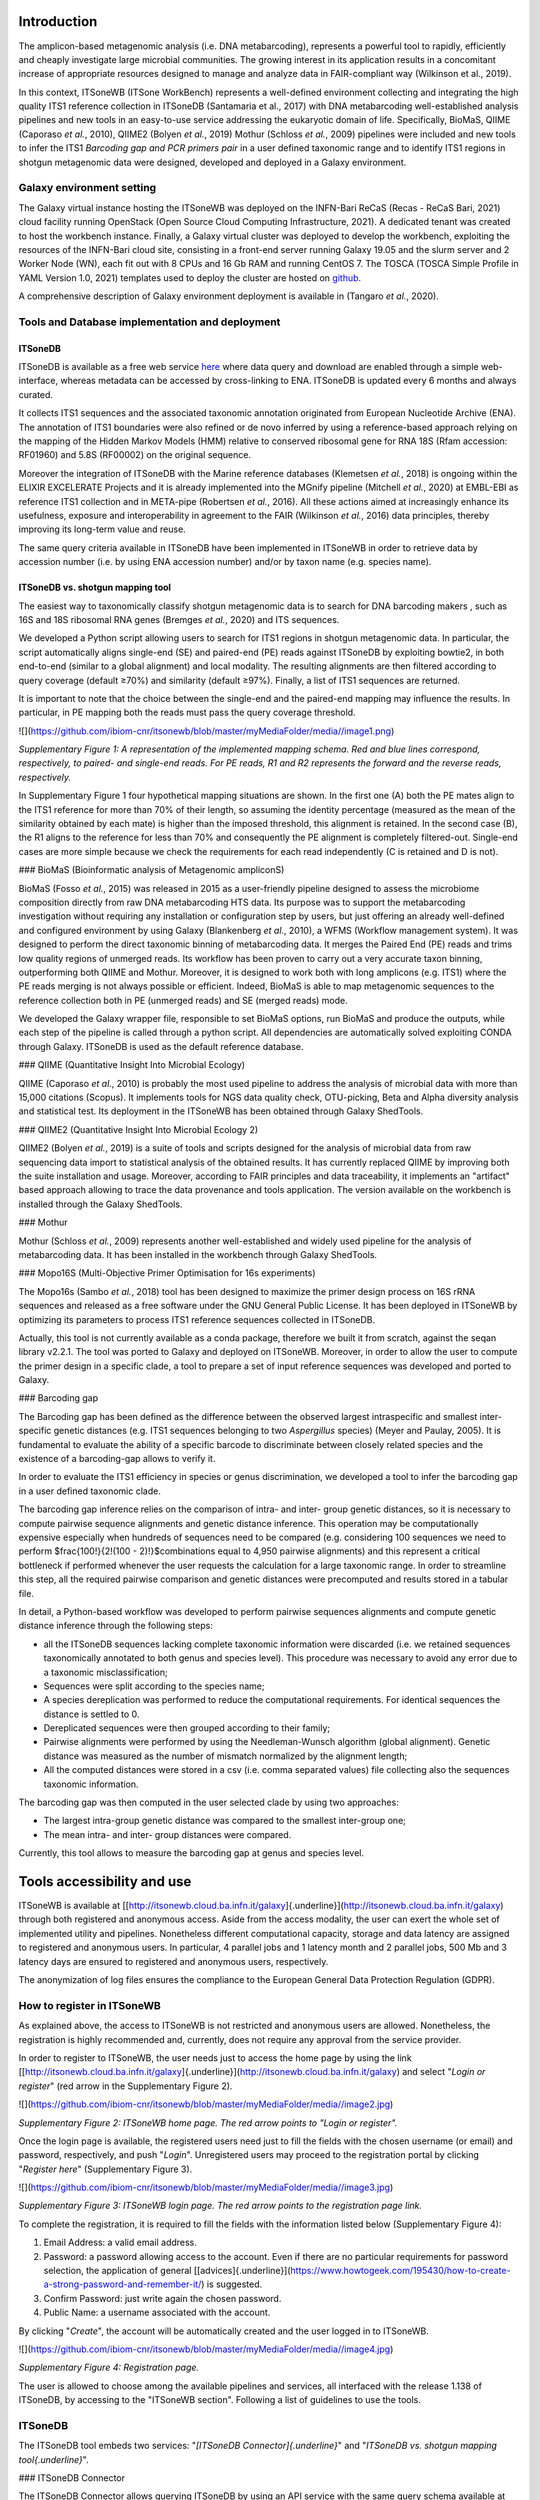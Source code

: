 Introduction
============

The amplicon-based metagenomic analysis (i.e. DNA metabarcoding), represents a powerful tool to rapidly, efficiently and cheaply investigate large microbial communities. The growing interest in its application results in a concomitant increase of appropriate resources designed to manage and analyze data in FAIR-compliant way (Wilkinson et al., 2019).

In this context, ITSoneWB (ITSone WorkBench) represents a well-defined environment collecting and integrating the high quality ITS1 reference collection in ITSoneDB (Santamaria et al., 2017) with DNA metabarcoding well-established analysis pipelines and new tools in an easy-to-use service addressing the eukaryotic domain of life. Specifically, BioMaS, QIIME (Caporaso *et al.*, 2010), QIIME2 (Bolyen *et al.*, 2019) Mothur (Schloss *et al.*, 2009) pipelines were included and new tools to infer the ITS1 *Barcoding gap and PCR primers pair* in a user defined taxonomic range and to identify ITS1 regions in shotgun metagenomic data were designed, developed and deployed in a Galaxy environment.

Galaxy environment setting
--------------------------

The Galaxy virtual instance hosting the ITSoneWB was deployed on the INFN-Bari ReCaS (Recas - ReCaS Bari, 2021) cloud facility running OpenStack (Open Source Cloud Computing Infrastructure, 2021). A dedicated tenant was created to host the workbench instance. Finally, a Galaxy virtual cluster was deployed to develop the workbench, exploiting the resources of the INFN-Bari cloud site, consisting in a front-end server running Galaxy 19.05 and the slurm server and 2 Worker Node (WN), each fit out with 8 CPUs and 16 Gb RAM and running CentOS 7. The TOSCA (TOSCA Simple Profile in YAML Version 1.0, 2021) templates used to deploy the cluster are hosted on `github <https://github.com/ibiom-cnr/itsonewb/tree/master/galaxy-deployment>`_.

A comprehensive description of Galaxy environment deployment is available in (Tangaro *et al.*, 2020).

Tools and Database implementation and deployment
------------------------------------------------

ITSoneDB 
^^^^^^^^

ITSoneDB is available as a free web service `here <http://itsonedb.cloud.ba.infn.it/>`_ where data query and download are enabled through a simple web-interface, whereas metadata can be accessed by cross-linking to ENA. ITSoneDB is updated every 6 months and always curated.

It collects ITS1 sequences and the associated taxonomic annotation originated from European Nucleotide Archive (ENA). The annotation of ITS1 boundaries were also refined or de novo inferred by using a reference-based approach relying on the mapping of the Hidden Markov Models (HMM) relative to conserved ribosomal gene for RNA 18S (Rfam accession: RF01960) and 5.8S (RF00002) on the original sequence.

Moreover the integration of ITSoneDB with the Marine reference databases (Klemetsen *et al.*, 2018) is ongoing within the ELIXIR EXCELERATE Projects and it is already implemented into the MGnify pipeline (Mitchell *et al.*, 2020) at EMBL-EBI as reference ITS1 collection and in META-pipe (Robertsen *et al.*, 2016). All these actions aimed at increasingly enhance its usefulness, exposure and interoperability in agreement to the FAIR (Wilkinson *et al.*, 2016) data principles, thereby improving its long-term value and reuse.

The same query criteria available in ITSoneDB have been implemented in
ITSoneWB in order to retrieve data by accession number (i.e. by using
ENA accession number) and/or by taxon name (e.g. species name).

ITSoneDB vs. shotgun mapping tool
^^^^^^^^^^^^^^^^^^^^^^^^^^^^^^^^^

The easiest way to taxonomically classify shotgun metagenomic data is to
search for DNA barcoding makers , such as 16S and 18S ribosomal RNA
genes (Bremges *et al.*, 2020) and ITS sequences.

We developed a Python script allowing users to search for ITS1 regions
in shotgun metagenomic data. In particular, the script automatically
aligns single-end (SE) and paired-end (PE) reads against ITSoneDB by
exploiting bowtie2, in both end-to-end (similar to a global alignment)
and local modality. The resulting alignments are then filtered according
to query coverage (default ≥70%) and similarity (default ≥97%). Finally,
a list of ITS1 sequences are returned.

It is important to note that the choice between the single-end and the
paired-end mapping may influence the results. In particular, in PE
mapping both the reads must pass the query coverage threshold.


![](https://github.com/ibiom-cnr/itsonewb/blob/master/myMediaFolder/media//image1.png)

*Supplementary Figure 1: A representation of the implemented mapping
schema. Red and blue lines correspond, respectively, to paired- and
single-end reads. For PE reads, R1 and R2 represents the forward and the
reverse reads, respectively.*

In Supplementary Figure 1 four hypothetical mapping situations are
shown. In the first one (A) both the PE mates align to the ITS1
reference for more than 70% of their length, so assuming the identity
percentage (measured as the mean of the similarity obtained by each
mate) is higher than the imposed threshold, this alignment is retained.
In the second case (B), the R1 aligns to the reference for less than 70%
and consequently the PE alignment is completely filtered-out. Single-end
cases are more simple because we check the requirements for each read
independently (C is retained and D is not).

### BioMaS (Bioinformatic analysis of Metagenomic ampliconS)

BioMaS (Fosso *et al.*, 2015) was released in 2015 as a user-friendly
pipeline designed to assess the microbiome composition directly from raw
DNA metabarcoding HTS data. Its purpose was to support the metabarcoding
investigation without requiring any installation or configuration step
by users, but just offering an already well-defined and configured
environment by using Galaxy (Blankenberg *et al.*, 2010), a WFMS
(Workflow management system). It was designed to perform the direct
taxonomic binning of metabarcoding data. It merges the Paired End (PE)
reads and trims low quality regions of unmerged reads. Its workflow has
been proven to carry out a very accurate taxon binning, outperforming
both QIIME and Mothur. Moreover, it is designed to work both with long
amplicons (e.g. ITS1) where the PE reads merging is not always possible
or efficient. Indeed, BioMaS is able to map metagenomic sequences to the
reference collection both in PE (unmerged reads) and SE (merged reads)
mode.

We developed the Galaxy wrapper file, responsible to set BioMaS options,
run BioMaS and produce the outputs, while each step of the pipeline is
called through a python script. All dependencies are automatically
solved exploiting CONDA through Galaxy. ITSoneDB is used as the default
reference database.

### QIIME (Quantitative Insight Into Microbial Ecology)

QIIME (Caporaso *et al.*, 2010) is probably the most used pipeline to
address the analysis of microbial data with more than 15,000 citations
(Scopus). It implements tools for NGS data quality check, OTU-picking,
Beta and Alpha diversity analysis and statistical test. Its deployment
in the ITSoneWB has been obtained through Galaxy ShedTools.

### QIIME2 (Quantitative Insight Into Microbial Ecology 2)

QIIME2 (Bolyen *et al.*, 2019) is a suite of tools and scripts designed
for the analysis of microbial data from raw sequencing data import to
statistical analysis of the obtained results. It has currently replaced
QIIME by improving both the suite installation and usage. Moreover,
according to FAIR principles and data traceability, it implements an
"artifact" based approach allowing to trace the data provenance and
tools application. The version available on the workbench is installed
through the Galaxy ShedTools.

### Mothur

Mothur (Schloss *et al.*, 2009) represents another well-established and
widely used pipeline for the analysis of metabarcoding data. It has been
installed in the workbench through Galaxy ShedTools.

### Mopo16S (Multi-Objective Primer Optimisation for 16s experiments)

The Mopo16s (Sambo *et al.*, 2018) tool has been designed to maximize
the primer design process on 16S rRNA sequences and released as a free
software under the GNU General Public License. It has been deployed in
ITSoneWB by optimizing its parameters to process ITS1 reference
sequences collected in ITSoneDB.

Actually, this tool is not currently available as a conda package,
therefore we built it from scratch, against the seqan library v2.2.1.
The tool was ported to Galaxy and deployed on ITSoneWB. Moreover, in
order to allow the user to compute the primer design in a specific
clade, a tool to prepare a set of input reference sequences was
developed and ported to Galaxy.

### Barcoding gap

The Barcoding gap has been defined as the difference between the
observed largest intraspecific and smallest inter-specific genetic
distances (e.g. ITS1 sequences belonging to two *Aspergillus* species)
(Meyer and Paulay, 2005). It is fundamental to evaluate the ability of a
specific barcode to discriminate between closely related species and the
existence of a barcoding-gap allows to verify it.

In order to evaluate the ITS1 efficiency in species or genus
discrimination, we developed a tool to infer the barcoding gap in a user
defined taxonomic clade.

The barcoding gap inference relies on the comparison of intra- and
inter- group genetic distances, so it is necessary to compute pairwise
sequence alignments and genetic distance inference. This operation may
be computationally expensive especially when hundreds of sequences need
to be compared (e.g. considering 100 sequences we need to perform
$\frac{100!}{2!(100 - 2)!}$combinations equal to 4,950 pairwise
alignments) and this represent a critical bottleneck if performed
whenever the user requests the calculation for a large taxonomic range.
In order to streamline this step, all the required pairwise comparison
and genetic distances were precomputed and results stored in a tabular
file.

In detail, a Python-based workflow was developed to perform pairwise
sequences alignments and compute genetic distance inference through the
following steps:

-   all the ITSoneDB sequences lacking complete taxonomic information
    were discarded (i.e. we retained sequences taxonomically annotated
    to both genus and species level). This procedure was necessary to
    avoid any error due to a taxonomic misclassification;

-   Sequences were split according to the species name;

-   A species dereplication was performed to reduce the computational
    requirements. For identical sequences the distance is settled to 0.

-   Dereplicated sequences were then grouped according to their family;

-   Pairwise alignments were performed by using the Needleman-Wunsch
    algorithm (global alignment). Genetic distance was measured as the
    number of mismatch normalized by the alignment length;

-   All the computed distances were stored in a csv (i.e. comma
    separated values) file collecting also the sequences taxonomic
    information.

The barcoding gap was then computed in the user selected clade by using
two approaches:

-   The largest intra-group genetic distance was compared to the
    smallest inter-group one;

-   The mean intra- and inter- group distances were compared.

Currently, this tool allows to measure the barcoding gap at genus and
species level.

Tools accessibility and use
===========================

ITSoneWB is available at
[[http://itsonewb.cloud.ba.infn.it/galaxy]{.underline}](http://itsonewb.cloud.ba.infn.it/galaxy)
through both registered and anonymous access. Aside from the access
modality, the user can exert the whole set of implemented utility and
pipelines. Nonetheless different computational capacity, storage and
data latency are assigned to registered and anonymous users. In
particular, 4 parallel jobs and 1 latency month and 2 parallel jobs, 500
Mb and 3 latency days are ensured to registered and anonymous users,
respectively.

The anonymization of log files ensures the compliance to the European
General Data Protection Regulation (GDPR).

How to register in ITSoneWB
---------------------------

As explained above, the access to ITSoneWB is not restricted and
anonymous users are allowed. Nonetheless, the registration is highly
recommended and, currently, does not require any approval from the
service provider.

In order to register to ITSoneWB, the user needs just to access the home
page by using the link
[[http://itsonewb.cloud.ba.infn.it/galaxy]{.underline}](http://itsonewb.cloud.ba.infn.it/galaxy)
and select "*Login or register*" (red arrow in the Supplementary Figure
2).

![](https://github.com/ibiom-cnr/itsonewb/blob/master/myMediaFolder/media//image2.jpg)

*Supplementary Figure 2: ITSoneWB home page. The red arrow points to
"Login or register".*

Once the login page is available, the registered users need just to fill
the fields with the chosen username (or email) and password,
respectively, and push "*Login*". Unregistered users may proceed to the
registration portal by clicking "*Register here*" (Supplementary Figure
3).

![](https://github.com/ibiom-cnr/itsonewb/blob/master/myMediaFolder/media//image3.jpg)

*Supplementary Figure 3: ITSoneWB login page. The red arrow points to the
registration page link.*

To complete the registration, it is required to fill the fields with the
information listed below (Supplementary Figure 4):

1.  Email Address: a valid email address.

2.  Password: a password allowing access to the account. Even if there
    are no particular requirements for password selection, the
    application of general
    [[advices]{.underline}](https://www.howtogeek.com/195430/how-to-create-a-strong-password-and-remember-it/)
    is suggested.

3.  Confirm Password: just write again the chosen password.

4.  Public Name: a username associated with the account.

By clicking "*Create*", the account will be automatically created and
the user logged in to ITSoneWB.

![](https://github.com/ibiom-cnr/itsonewb/blob/master/myMediaFolder/media//image4.jpg)

*Supplementary Figure 4: Registration page.*

The user is allowed to choose among the available pipelines and
services, all interfaced with the release 1.138 of ITSoneDB, by
accessing to the "ITSoneWB section". Following a list of guidelines to
use the tools.

ITSoneDB
--------

The ITSoneDB tool embeds two services: "*[ITSoneDB
Connector]{.underline}*" and "*ITSoneDB vs. shotgun mapping tool{.underline}*".

### ITSoneDB Connector

The ITSoneDB Connector allows querying ITSoneDB by using an API service
with the same query schema available at the database website. In
particular, it is possible to access the ITSoneDB entries by using the
following parameters: species name, taxon name and entry accession
(Supplementary Figure 5*)*.

![](https://github.com/ibiom-cnr/itsonewb/blob/master/myMediaFolder/media//image5.jpg)

*Supplementary Figure 5: : A snapshot of the ITSoneDB connector Service.
ITSoneDB entries are accessible by using species name, taxon name and
entry accession.*

In order to streamline querying by using both species and taxon names an
interactive drop-down menù is available (Supplementary Figure 5). For
instance, in *Figure ITSoneDB Connector 2* ITSoneDB is accessed by using
the species name *Aspergillus flavus*.

![](https://github.com/ibiom-cnr/itsonewb/blob/master/myMediaFolder/media/image6.jpg)

*Supplementary Figure 6: The ITSoneDB connector service suggests a list of
possible species names according to the user typing.*

As the species name selection is completed by clicking the "execute"
button, the data retrieval from ITSoneDB is executed Supplementary
Figure 7).

![](https://github.com/ibiom-cnr/itsonewb/blob/master/myMediaFolder/media/image7.jpg)

*Supplementary Figure 7: Following the query parameters selection ITSoneDB
is accessed by clicking the "Execute" button.*

The query retrieves ITS1 fasta sequences and the contextual metadata. As
exemple, 958 ITS1 belonging to *Aspergillus flavus* are available in
ITSoneDB and retrieved. The metadata are arranged in a tabular file
containing 5 fields:

-   Accession: ENA Accession number from which the ITSoneDB sequence was
    obtained;

-   Taxon name: The ITS1 taxonomic given name;

-   ITS1 localization: the method used to infer the ITS1 location (ENA
    or/end HMM);

-   Sequence description: the description of the sequences retrieved
    from the original ENA entry.

This information are downloadable as a textual file that can be imported
in Excel.

![](https://github.com/ibiom-cnr/itsonewb/blob/master/myMediaFolder/media//image8.jpg)

*Supplementary Figure 8: A snapshot of the obtained metadata file.*

### ITSoneDB vs. shotgun mapping tool

The ITS1 *shotgun mapping* service allows to identify and eventually
taxonomically classify ITS1 regions in metagenomic shotgun data.

![](https://github.com/ibiom-cnr/itsonewb/blob/master/myMediaFolder/media/image9.jpg)

*Supplementary Figure 9: A snapshot of the tool setup mask.*

*ITSoneDB vs. shotgun mapping tool* is able to analyse both single-end
(SE) and paired-end (PE) fastq files. It exploits query sequence mapping
on the ITSoneDB collection by using bowtie2, in both end-to-end (similar
to a global alignment) and local modality. The resulting alignments are
then filtered according to query coverage and similarity. Finally, a
list of ITS1 sequences are returned.

It is important to note the choice between the single-end and the
paired-end mapping may influence the results. In particular, in PE
mapping both the reads must pass the query coverage threshold.

![](https://github.com/ibiom-cnr/itsonewb/blob/master/myMediaFolder/media//image1.png)

*Supplementary Figure 10: A schematic representation of the mapping schema
implemented in the tool. Red and blue lines correspond, respectively, to
paired- and single-end reads. For PE reads, R1 and R2 represents the
forward and the reverse reads, respectively.*

In Figure *ITS1 to ITSoneDB 2,* 4 hypothetical mapping situations are
represented. In the first one (A) both the PE mates align to the ITS1
reference for more than 70% of their length, so assuming the identity
percentage (measured as the mean of the similarity obtained by each
mate) is higher than the imposed threshold, this alignment is retained.
In the second case (B), the R1 aligns to the reference for less than 70%
and consequently the PE alignment is completely filtered-out. Single-end
cases are more simple because we check the requirements for each read
independently (C is retained and D not).

Taking into account the mapping and filtering modalities, the user needs
to choice between the following parameters:

-   Single or Paired, file or collection: type of input files;

-   Bowtie 2 indexes: ITSoneDB reference collection;

-   Identity percentage threshold: the identity percentage filtering
    threshold to consider the alignment relevant (default ≥ 97%);

-   Coverage of the query sequence: the query coverage filtering
    threshold to consider the alignment relevant (default ≥ 70%);

-   Number of bowtie2 matches: maximum number of relevant alignments
    retrieved per each query sequence (or paired-end sequence).

In *Supplementary Figure 10*, a simulation of single-end data analysis
by using default parameters is shown.

The result of the analysis is a tubular text file listing the query
sequences matching with ITS1 sequences.

BioMaS (Bioinformatic analysis of Metagenomic ampliconS)
--------------------------------------------------------

BioMaS is an automatic pipeline designed for the taxonomic
classification of DNA metabarcoding data. The data processing requires
Illumina paired-ends fastq sequence data. In particular BioMaS
encompasses all the required steps to manage/filter raw data and perform
the taxonomic classification. In Supplementary Figure 11 the data
submission mask is shown.

![](https://github.com/ibiom-cnr/itsonewb/blob/master/myMediaFolder/media/image10.jpg)

*Supplementary Figure 11: A snapshot of the tool submission mask.*

![](https://github.com/ibiom-cnr/itsonewb/blob/master/myMediaFolder/media/image11.jpeg)

*Supplementary Figure 12: An example of the graphical representation of the
taxonomic classification results obtained by using BioMaS.*

In particular, the users can set 4 parameters:

-   First sequence: forward reads sequences input;

-   Second sequence: reverse reads sequences input;

-   Fragment length (optional): corresponds to the average amplicon
    length. If the amplicon length is highly variable leaving it blank
    is recommended;

-   Bowtie 2 indexes: choose the reference ITSoneDB version.

BioMaS will produce 3 result files:

1.  a taxonomic assignment file;

2.  a svg tree (Supplementary Figure 12) summarizing the inferred
    taxonomy. For each node, the following information are shown:

    a.  node scientific name: the NCBI official scientific name assigned
        to the node in red;

    b.  taxonomic rank: the NCBI taxonomic rank in brown;

    c.  number of directly assigned sequences in blue;

    d.  number of sequences assigned to the node and its descendants in
        green: this number summarizes the number of reads that are
        directly assigned to the node and those that are assigned to the
        child nodes. In the example, at order level no direct
        assignments were observed, while reads were assigned to lower
        ranks (i.e. family and species).

3.  taxonomic assignment summary file: a textual tabular file containing
    the following fields:

    e.  Taxon Name: the NCBI official scientific name assigned to the
        node;

    f.  NCBI Taxonomy ID: The NCBI taxonomy database unique identifier
        associated to the node;

    g.  Taxonomic Rank: the NCBI taxonomic rank;

    h.  Directly Assigned: number of directly assigned sequences;

    i.  Total Assigned: number of sequences assigned to the node and its
        descendant;

Primer Design
-------------

The Primer Design service uses the mopo16S tool to infer the best primer
pair able to amplify the ITS1 belonging to the taxonomic clade settled
by the user.

![](https://github.com/ibiom-cnr/itsonewb/blob/master/myMediaFolder/media/image12.jpg)

*Supplementary Figure 13: A snapshot of the tool submission mask.*

Initially, the user needs to apply the "*Prepare primer input inference
file*" tool, allowing to extract all the ITS1 sequences available for a
specific clade in ITSoneDB.

The user must select the taxonomic clade of interest. In order to
streamline the taxon name searching an interactive drop-down menu is
available. The sequence clustering ("Enable clustering" button) is
enabled by default and may be disabled only for datasets with less than
1000 sequences. Once executed, the tool will generate a fasta sequences
collection that will constitute the mopo16S tool input.

Following, the primer inference is performed by using the mopo16S tools.

The tool execution requires 2 mandatory inputs:

1.  Reference dataset file: a fasta collection of target sequences
    uploaded by the users or generated by using the *Prepare primer
    input inference file* tool;

2.  Reference primer file: mopo16s requires an initial primer set to
    eventually infer new primers. Otherwise a primer pair can be
    provided by the system \[PMID:25077016\].

It is also possible to set advanced parameters, for whose description we
suggest to visit the [[developer
site]{.underline}](https://www.dei.unipd.it/~baruzzog/mopo16S.html).

mopo16S starts by inferring the efficiency (a measure of the
amplification capacity of each primer), the coverage ("virtually
amplified" sequences in input collection) and the matching-bias
(mismatches between primers and input sequences) of the submitted primer
pairs. Then infers a new primer pair (or a set of pairs) that maximise
the efficiency and coverage and minimize the matching-bias.

Three outputs are produced:

1.  Efficiency, coverage and matching bias of the input primer pair;

2.  A list of new primers;

3.  Efficiency, coverage and matching bias of the new designed primers;

Barcoding gap
-------------
Considering a specific sequence collection (e.g. ITS1 sequences
belonging to two *Aspergillus* species), the barcoding gap corresponds
to the difference between the greatest intra-specific distance and the
smallest inter-specific distance. It is fundamental to evaluate the
ability of a specific barcode to discriminate among closely related
species and the existence of a barcoding-gap allows to verify it.

![](https://github.com/ibiom-cnr/itsonewb/blob/master/myMediaFolder/media/image13.jpg)

*Supplementary Figure 14: A snapshot of the Barcoding Gap submission mask.
In the example, the barcoding gap was inferred on the species
Saccharomyces cerevisiae.*

In particular, the Barcoding Gap (BG) inference tool requires two
information:

1.  Taxon list: the name of the taxon on which the BG will be inferred.
    To streamline the taxon name search an interactive drop-down menu is
    available;

2.  Taxon rank: taxonomic rank corresponding to the chosen taxon. Two
    levels are allowed: species and genus.

A boxplot, comparing intra- and inter- group distances is automatically
produced as a png file (Supplementary Figure 15). In the result section
are also listed two BG measures:

-   the difference between the mean values of intra-taxon and inter-taxa
    genetic distance;

-   the minimum inter-taxa and maximum intra-taxon genetic distance.

![](https://github.com/ibiom-cnr/itsonewb/blob/master/myMediaFolder/media/image14.png)

*Supplementary Figure 15: The obtained boxplot picture for the measured
genetic distances for Saccharomyces cerevisiae.*

References
-------------

* Blankenberg,D. *et al.* (2010) Galaxy: a web-based genome analysis tool
for experimentalists. *Current protocols in molecular biology / edited
by Frederick M. Ausubel \... \[et al.\]*, **Chapter 19**, Unit 19 10
1-21.  
* Bolyen,E. *et al.* (2019) Reproducible, interactive, scalable and
extensible microbiome data science using QIIME 2. *Nature
Biotechnology*, **37**, 852--857.  
* Bremges,A. *et al.* (2020) CAMITAX: Taxon labels for microbial genomes. *GigaScience*, **9**.  
Caporaso,J.G.*et al.* (2010)QIIME allows analysis of high-throughput community
sequencing data. *Nature methods*, **7**, 335--6.  
* Fosso,B. *et al.*(2015) BioMaS: a modular pipeline for Bioinformatic analysis of
Metagenomic AmpliconS. *BMC bioinformatics*, **16 %6**, 203 % &.  
* Klemetsen,T. *et al.* (2018) The MAR databases: development and
implementation of databases specific for marine metagenomics. *Nucleic
Acids Research*, **46**, D692--D699.  
* Meyer,C.P. and Paulay,G. (2005) DNA Barcoding: Error Rates Based on Comprehensive Sampling. *PLOS Biology*,
**3**, e422.  
* Mitchell,A.L. *et al.* (2020) MGnify: the microbiome analysis resource in 2020. *Nucleic Acids Research*, **48**,
D570--D578.  
* Open Source Cloud Computing Infrastructure (2021). 
* *OpenStack*.Recas - ReCaS Bari (2021).  
* Robertsen,E.M. *et al.* (2016) Meta-pipe-pipeline annotation, analysis and visualization of marine
metagenomic sequence data. *arXiv preprint arXiv:1604.04103*, **%6**, %& .  
* Sambo,F. *et al.* (2018) Optimizing PCR primers targeting the
bacterial 16S ribosomal RNA gene. *BMC Bioinformatics*, **19**,
343.  
* Schloss,P.D. *et al.* (2009) Introducing mothur: open-source,
platform-independent, community-supported software for describing and
comparing microbial communities. *Applied and environmental
microbiology*, **75**, 7537--41.  
* Tangaro,M.A. *et al.* (2020) Laniakea:
an open solution to provide Galaxy 'on-demand' instances over
heterogeneous cloud infrastructures. *Gigascience*, **9**.  
* TOSCA Simple Profile in YAML Version 1.0 (2021).  
* Wilkinson,M.D. *et al.* (2016) The
FAIR Guiding Principles for scientific data management and stewardship.
*Sci Data*, **3**, 160018.
